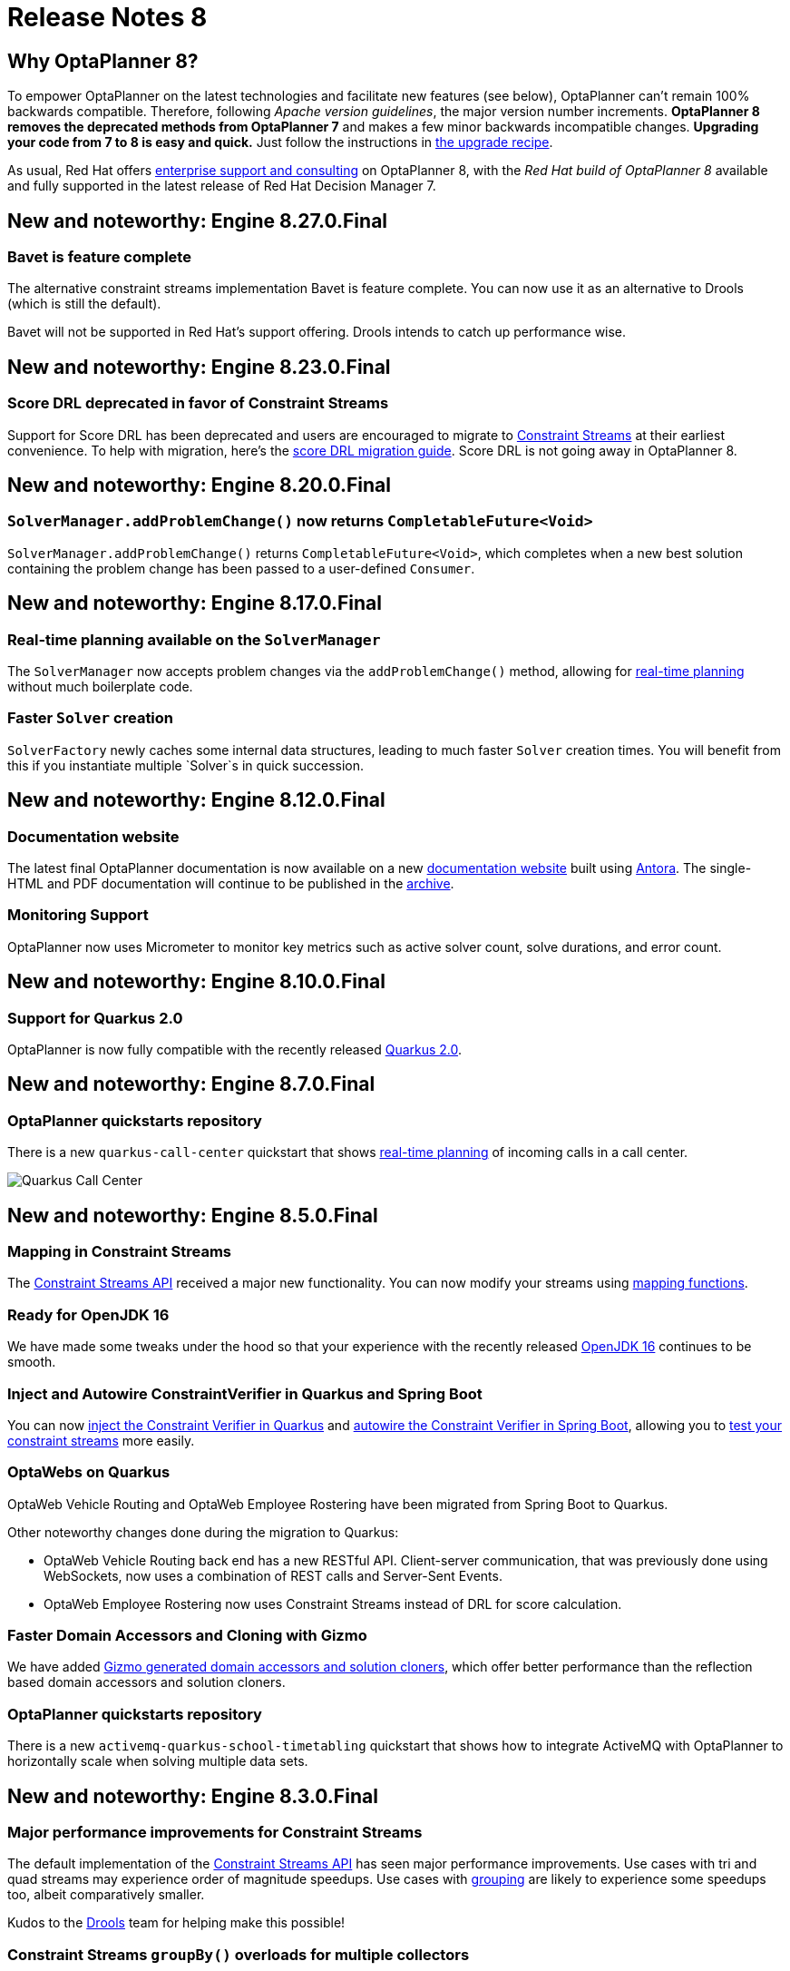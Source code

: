 = Release Notes 8
:jbake-type: releaseNotesBase
:jbake-description: New and noteworthy, demos and status for OptaPlanner 8.
:jbake-priority: 1.0
:jbake-release_notes_version: 8
:jbake-release_notes_version_qualifier: Final

== Why OptaPlanner 8?

To empower OptaPlanner on the latest technologies
and facilitate new features (see below),
OptaPlanner can't remain 100% backwards compatible.
Therefore, following _Apache version guidelines_, the major version number increments.
*OptaPlanner 8 removes the deprecated methods from OptaPlanner 7*
and makes a few minor backwards incompatible changes.
**Upgrading your code from 7 to 8 is easy and quick.**
Just follow the instructions in link:../upgradeRecipe/upgradeRecipe8.html[the upgrade recipe].

As usual, Red Hat offers link:../../product/services.html[enterprise support and consulting] on OptaPlanner 8,
with the _Red Hat build of OptaPlanner 8_ available and fully supported
in the latest release of Red Hat Decision Manager 7.

== New and noteworthy: Engine 8.27.0.Final

=== Bavet is feature complete

The alternative constraint streams implementation Bavet is feature complete.
You can now use it as an alternative to Drools (which is still the default).

Bavet will not be supported in Red Hat's support offering.
Drools intends to catch up performance wise.

== New and noteworthy: Engine 8.23.0.Final

=== Score DRL deprecated in favor of Constraint Streams

Support for Score DRL has been deprecated and users are encouraged to migrate to https://www.optaplanner.org/docs/optaplanner/latest/constraint-streams/constraint-streams.html[Constraint Streams] at their earliest convenience.
To help with migration, here's the https://www.optaplanner.org/learn/drl-to-constraint-streams-migration.html[score DRL migration guide].
Score DRL is not going away in OptaPlanner 8.

== New and noteworthy: Engine 8.20.0.Final

=== `SolverManager.addProblemChange()` now returns `CompletableFuture<Void>`

`SolverManager.addProblemChange()` returns `CompletableFuture<Void>`, which completes when a new best solution containing
the problem change has been passed to a user-defined `Consumer`.

== New and noteworthy: Engine 8.17.0.Final

=== Real-time planning available on the `SolverManager`

The `SolverManager` now accepts problem changes via the `addProblemChange()` method,
allowing for https://www.optaplanner.org/docs/optaplanner/latest/repeated-planning/repeated-planning.html#realTimePlanning[real-time planning]
without much boilerplate code.

=== Faster `Solver` creation

`SolverFactory` newly caches some internal data structures, leading to much faster `Solver` creation times.
You will benefit from this if you instantiate multiple `Solver`s in quick succession.

== New and noteworthy: Engine 8.12.0.Final

=== Documentation website

The latest final OptaPlanner documentation is now available on a new
https://www.optaplanner.org/docs[documentation website] built using https://antora.org[Antora].
The single-HTML and PDF documentation will continue to be published in the https://docs.optaplanner.org/[archive].

=== Monitoring Support

OptaPlanner now uses Micrometer to monitor key metrics such as active solver count, solve durations, and error count.

== New and noteworthy: Engine 8.10.0.Final

=== Support for Quarkus 2.0

OptaPlanner is now fully compatible with the recently released https://quarkus.io/quarkus2/[Quarkus 2.0].

== New and noteworthy: Engine 8.7.0.Final

=== OptaPlanner quickstarts repository

There is a new `quarkus-call-center` quickstart that shows https://docs.optaplanner.org/latestFinal/optaplanner-docs/html_single/index.html#realTimePlanning[real-time planning] of incoming calls in a call center.

image:8.0/quarkusCallCenter.png[Quarkus Call Center]

== New and noteworthy: Engine 8.5.0.Final

=== Mapping in Constraint Streams

The link:https://docs.optaplanner.org/latestFinal/optaplanner-docs/html_single/index.html#constraintStreams[Constraint Streams API] received a major new functionality.
You can now modify your streams using link:https://docs.optaplanner.org/latestFinal/optaplanner-docs/html_single/index.html#constraintStreamsMappingTuples[mapping functions].

=== Ready for OpenJDK 16

We have made some tweaks under the hood
so that your experience with the recently released link:https://openjdk.java.net/projects/jdk/16/[OpenJDK 16] continues to be smooth.

=== Inject and Autowire ConstraintVerifier in Quarkus and Spring Boot

You can now link:https://docs.optaplanner.org/latestFinal/optaplanner-docs/html_single/index.html#constraintStreamsTestingQuarkus[inject the Constraint Verifier in Quarkus] and
link:https://docs.optaplanner.org/latestFinal/optaplanner-docs/html_single/index.html#constraintStreamsTestingSpringBoot[autowire the Constraint Verifier in Spring Boot], allowing
you to link:https://docs.optaplanner.org/latestFinal/optaplanner-docs/html_single/index.html#constraintStreamsTesting[test your constraint streams] more easily.

=== OptaWebs on Quarkus

OptaWeb Vehicle Routing and OptaWeb Employee Rostering have been migrated from Spring Boot to Quarkus.

Other noteworthy changes done during the migration to Quarkus:

* OptaWeb Vehicle Routing back end has a new RESTful API.
  Client-server communication, that was previously done using WebSockets, now uses a combination of REST calls and Server-Sent Events.
* OptaWeb Employee Rostering now uses Constraint Streams instead of DRL for score calculation.

=== Faster Domain Accessors and Cloning with Gizmo

We have added link:https://docs.optaplanner.org/latestFinal/optaplanner-docs/html_single/index.html#domainAccess[Gizmo generated domain accessors and solution
cloners], which offer better performance than the reflection based
domain accessors and solution cloners.

=== OptaPlanner quickstarts repository

There is a new `activemq-quarkus-school-timetabling` quickstart that shows how to integrate ActiveMQ with OptaPlanner to horizontally scale when solving multiple data sets.

== New and noteworthy: Engine 8.3.0.Final

=== Major performance improvements for Constraint Streams

The default implementation of the link:https://docs.optaplanner.org/latestFinal/optaplanner-docs/html_single/index.html#constraintStreams[Constraint Streams API]
has seen major performance improvements.
Use cases with tri and quad streams may experience order of magnitude speedups.
Use cases with link:https://docs.optaplanner.org/latestFinal/optaplanner-docs/html_single/index.html#constraintStreamsGroupingAndCollectors[grouping]
are likely to experience some speedups too, albeit comparatively smaller.

Kudos to the link:https://drools.org/[Drools] team for helping make this possible!

=== Constraint Streams `groupBy()` overloads for multiple collectors

The link:https://docs.optaplanner.org/latestFinal/optaplanner-docs/html_single/index.html#constraintStreams[Constraint Streams API]
has been extended to allow using more than 2 collectors in a single link:https://docs.optaplanner.org/latestFinal/optaplanner-docs/html_single/index.html#constraintStreamsGroupingAndCollectors[grouping].
The following is now possible:

[source,java]
----
return constraintFactory.from(ProductPrice.class)
    .groupBy(min(), max(), sum())
    .penalize(..., SimpleScore.ONE, (minPrice, maxPrice, sumPrices) -> ...);
----

== New and noteworthy: Engine 8.0.0.Final

=== OptaPlanner quickstarts repository

The new https://github.com/kiegroup/optaplanner-quickstarts[OptaPlanner Quickstarts repository]
contains pretty web demos for several use cases.
It also shows you how to integrate OptaPlanner with different technologies:

* *School timetabling*: Assign lessons to timeslots and rooms to produce a better schedule for teachers and students.
+
This application connects to a relational database and exposes a REST API, rendered by a pretty JavaScript UI.
+
** `quarkus-school-timetabling`: Java, Maven or Gradle, Quarkus, H2
** `spring-boot-school-timetabling`: Java, Maven or Gradle, Spring Boot, H2
** `kotlin-quarkus-school-timetabling`: Kotlin, Maven, Quarkus, H2
* *Facility location problem (FLP)*: Pick the best geographical locations for new stores, distribution centers, COVID-19 test centers or telco masts.
** `quarkus-facility-location`: Java, Maven, Quarkus
* *Factorio layout*: Assign machines to assembly line locations to design the best factory layout.
** `quarkus-factorio-layout`: Java, Maven, Quarkus
* Maintenance scheduling: Coming soon

https://github.com/kiegroup/optaplanner-quickstarts[Clone the quickstarts repo now!]

=== Future Java compatibility

The OptaPlanner 8 API has been groomed to maximize compatibility
with the latest https://openjdk.java.net/[OpenJDK] and https://www.graalvm.org/[GraalVM] releases
and game-changing platforms such as https://quarkus.io/[Quarkus].
Meanwhile, we still fully support OpenJDK 11 and platforms such as Spring Boot or plain Java.

For example, when running OptaPlanner in Java 11 or higher with a classpath,
OptaPlanner no longer triggers `WARNING: An illegal reflective access operation has occurred`
for XStream.

=== Code completion for solverConfig.xml and benchmarkConfig.xml through XSD

To validate XML configuration during development,
add the new XML Schema Definition (XSD) on the solver or benchmark configuration:

[source,xml]
----
<?xml version="1.0" encoding="UTF-8"?>
<solver xmlns="https://www.optaplanner.org/xsd/solver" xmlns:xsi="http://www.w3.org/2001/XMLSchema-instance" xsi:schemaLocation="https://www.optaplanner.org/xsd/solver https://www.optaplanner.org/xsd/solver/solver.xsd">
  ...
</solver>
----

This enables code completion for XML in most IDEs:

image:8.0/solverConfigCompletion.png[SolverConfigCodeCompletion]

=== Improved Quarkus extension

The OptaPlanner Quarkus extension is now stable
and displays no warnings when compiling Java to a native executable.

=== ScoreManager now supports score explanation

The `ScoreManager` can now also explain why a solution has a certain score:

[source,java]
----
ScoreManager<TimeTable, HardSoftScore> scoreManager = ScoreManager.create(solverFactory);
...
ScoreExplanation<TimeTable, HardSoftScore> scoreExplanation = scoreManager.explain(timeTable);
System.out.println(scoreExplanation.getSummary());
...
----

Additionally, use `scoreExplanation.getConstraintMatchTotalMap()` and `scoreExplanation.getIndictmentMap()`
to extract the `ConstraintMatchTotal<HardSoftScore>` and `Indictment<HardSoftScore>` information without triggering a new score calculation.

=== Various improvements

* The ConstraintStreams API is now richer, more stable with better error messages and faster.
* The `SolverManager` API now supports to listen to both best solution events and the solving ended event.
* OptaPlanner no longer depends on Guava or Reflections.
